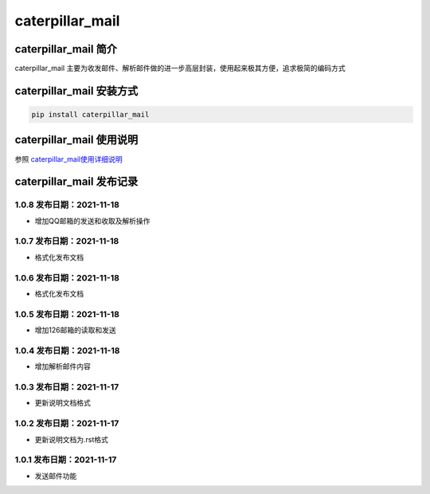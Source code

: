 caterpillar\_mail
=================

caterpillar\_mail 简介
----------------------

caterpillar\_mail
主要为收发邮件、解析邮件做的进一步高层封装，使用起来极其方便，追求极简的编码方式

caterpillar\_mail 安装方式
--------------------------

.. code:: bash

    pip install caterpillar_mail

caterpillar\_mail 使用说明
--------------------------

参照
`caterpillar\_mail使用详细说明 <https://blog.csdn.net/redrose2100/article/details/121390011>`__

caterpillar\_mail 发布记录
--------------------------

1.0.8 发布日期：2021-11-18
~~~~~~~~~~~~~~~~~~~~~~~~~~

-  增加QQ邮箱的发送和收取及解析操作

1.0.7 发布日期：2021-11-18
~~~~~~~~~~~~~~~~~~~~~~~~~~

-  格式化发布文档

1.0.6 发布日期：2021-11-18
~~~~~~~~~~~~~~~~~~~~~~~~~~

-  格式化发布文档

1.0.5 发布日期：2021-11-18
~~~~~~~~~~~~~~~~~~~~~~~~~~

-  增加126邮箱的读取和发送

1.0.4 发布日期：2021-11-18
~~~~~~~~~~~~~~~~~~~~~~~~~~

-  增加解析邮件内容

1.0.3 发布日期：2021-11-17
~~~~~~~~~~~~~~~~~~~~~~~~~~

-  更新说明文档格式

1.0.2 发布日期：2021-11-17
~~~~~~~~~~~~~~~~~~~~~~~~~~

-  更新说明文档为.rst格式

1.0.1 发布日期：2021-11-17
~~~~~~~~~~~~~~~~~~~~~~~~~~

-  发送邮件功能
